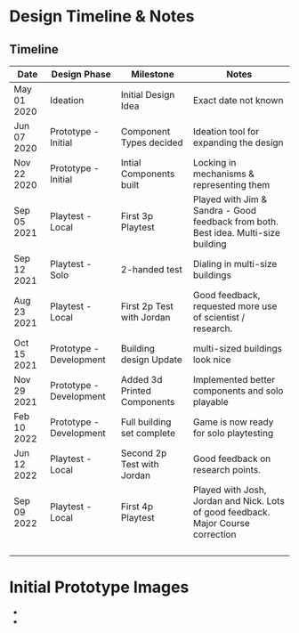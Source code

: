 * Design Timeline & Notes
** Timeline
| Date        | Design Phase            | Milestone                   | Notes                                                                              |
|-------------+-------------------------+-----------------------------+------------------------------------------------------------------------------------|
| May 01 2020 | Ideation                | Initial Design Idea         | Exact date not known                                                               |
| Jun 07 2020 | Prototype - Initial     | Component Types decided     | Ideation tool for expanding the design                                             |
| Nov 22 2020 | Prototype - Initial     | Intial Components built     | Locking in mechanisms & representing them                                          |
| Sep 05 2021 | Playtest - Local        | First 3p Playtest           | Played with Jim & Sandra - Good feedback from both. Best idea. Multi-size building |
| Sep 12 2021 | Playtest - Solo         | 2-handed test               | Dialing in multi-size buildings                                                    |
| Aug 23 2021 | Playtest - Local        | First 2p Test with Jordan   | Good feedback, requested more use of scientist / research.                         |
| Oct 15 2021 | Prototype - Development | Building design Update      | multi-sized buildings look nice                                                    |
| Nov 29 2021 | Prototype - Development | Added 3d Printed Components | Implemented better components and solo playable                                    |
| Feb 10 2022 | Prototype - Development | Full building set complete  | Game is now ready for solo playtesting                                             |
| Jun 12 2022 | Playtest - Local        | Second 2p Test with Jordan  | Good feedback on research points.                                                  |
| Sep 09 2022 | Playtest - Local        | First 4p Playtest           | Played with Josh, Jordan and Nick. Lots of good feedback. Major Course correction  |
|             |                         |                             |                                                                                    |
|             |                         |                             |                                                                                    |
|             |                         |                             |                                                                                    |
|             |                         |                             |                                                                                    |






* Initial Prototype Images
- [[file:images/initial-prototype.jpg]]
- [[file:images/initial-prototype-02.jpg]]


